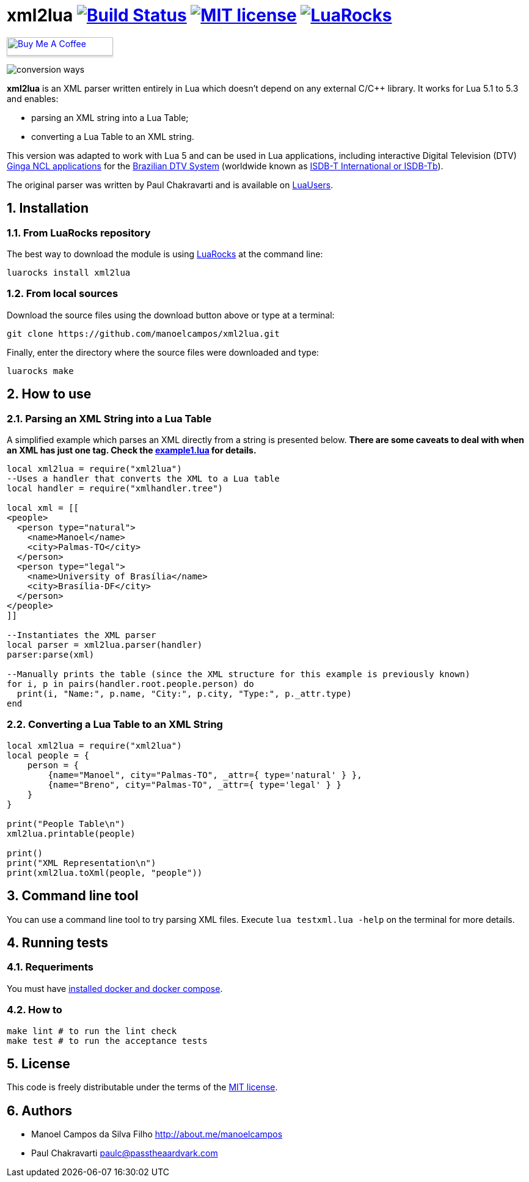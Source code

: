 :source-highlighter: highlightjs
:numbered:
:unsafe:

= xml2lua image:https://travis-ci.org/manoelcampos/xml2lua.svg?branch=master[Build Status,link=https://travis-ci.org/manoelcampos/xml2lua] image:http://img.shields.io/badge/license-MIT-brightgreen.svg[MIT license,link=http://opensource.org/licenses/MIT] image:https://img.shields.io/luarocks/v/manoelcampos/xml2lua[LuaRocks,link=https://luarocks.org/modules/manoelcampos/xml2lua]

pass:[<a href="https://buymeacoff.ee/manoelcampos" target="_blank"><img src="https://www.buymeacoffee.com/assets/img/custom_images/orange_img.png" alt="Buy Me A Coffee" style="height: 30px !important;width: 174px !important;box-shadow: 0px 3px 2px 0px rgba(190, 190, 190, 0.5) !important;-webkit-box-shadow: 0px 3px 2px 0px rgba(190, 190, 190, 0.5) !important;" ></a>]

ifdef::env-github[]
:outfilesuffix: .adoc
:caution-caption: :fire:
:important-caption: :exclamation:
:note-caption: :paperclip:
:tip-caption: :bulb:
:warning-caption: :warning:
endif::[]

image:conversion-ways.png[]

*xml2lua* is an XML parser written entirely in Lua which doesn't depend on any external C/C++ library.
It works for Lua 5.1 to 5.3 and enables:

* parsing an XML string into a Lua Table;
* converting a Lua Table to an XML string.

This version was adapted to work with Lua 5 and can be used in Lua applications, including
interactive Digital Television (DTV) http://gingancl.org.br/en[Ginga NCL applications] for the http://www.dtv.org.br[Brazilian DTV System]
(worldwide known as https://en.wikipedia.org/wiki/ISDB-T_International[ISDB-T International or ISDB-Tb]).

The original parser was written by Paul Chakravarti and is available on http://lua-users.org/wiki/LuaXml[LuaUsers].

== Installation

=== From LuaRocks repository

The best way to download the module is using
https://luarocks.org/modules/manoelcampos/xml2lua[LuaRocks] at the command line:

[source,bash]
----
luarocks install xml2lua
----

=== From local sources

Download the source files using the download button above or type at a terminal:

[source,bash]
----
git clone https://github.com/manoelcampos/xml2lua.git
----

Finally, enter the directory where the source files were downloaded and type:

[source,bash]
----
luarocks make
----

== How to use

=== Parsing an XML String into a Lua Table

A simplified example which parses an XML directly from a string is presented below.
*There are some caveats to deal with when an XML has just one tag.
Check the link:example1.lua[example1.lua] for details.*

[source,lua]
----
local xml2lua = require("xml2lua")
--Uses a handler that converts the XML to a Lua table
local handler = require("xmlhandler.tree")

local xml = [[
<people>
  <person type="natural">
    <name>Manoel</name>
    <city>Palmas-TO</city>
  </person>
  <person type="legal">
    <name>University of Brasília</name>
    <city>Brasília-DF</city>
  </person>  
</people>    
]]

--Instantiates the XML parser
local parser = xml2lua.parser(handler)
parser:parse(xml)

--Manually prints the table (since the XML structure for this example is previously known)
for i, p in pairs(handler.root.people.person) do
  print(i, "Name:", p.name, "City:", p.city, "Type:", p._attr.type)
end
----

=== Converting a Lua Table to an XML String

[source,lua]
----
local xml2lua = require("xml2lua")
local people = {
    person = {
        {name="Manoel", city="Palmas-TO", _attr={ type='natural' } },
        {name="Breno", city="Palmas-TO", _attr={ type='legal' } }
    }
}

print("People Table\n")
xml2lua.printable(people)

print()
print("XML Representation\n")
print(xml2lua.toXml(people, "people"))
----

== Command line tool

You can use a command line tool to try parsing XML files.
Execute `lua testxml.lua -help` on the terminal for more details.

== Running tests

=== Requeriments

You must have https://docs.docker.com/compose/install/[installed docker and docker compose].

=== How to

[source,bash]
----
make lint # to run the lint check
make test # to run the acceptance tests
----

== License

This code is freely distributable under the terms of the link:LICENSE[MIT license].

== Authors

* Manoel Campos da Silva Filho http://about.me/manoelcampos
* Paul Chakravarti link:mailto:&#112;a&#117;&#x6c;&#x63;&#x40;&#x70;&#97;&#x73;&#x73;t&#104;&#x65;&#97;a&#114;&#100;&#118;a&#114;k&#x2e;&#99;&#x6f;&#x6d;[&#112;a&#117;&#x6c;&#x63;&#x40;&#x70;&#97;&#x73;&#x73;t&#104;&#x65;&#97;a&#114;&#100;&#118;a&#114;k&#x2e;&#99;&#x6f;&#x6d;]
